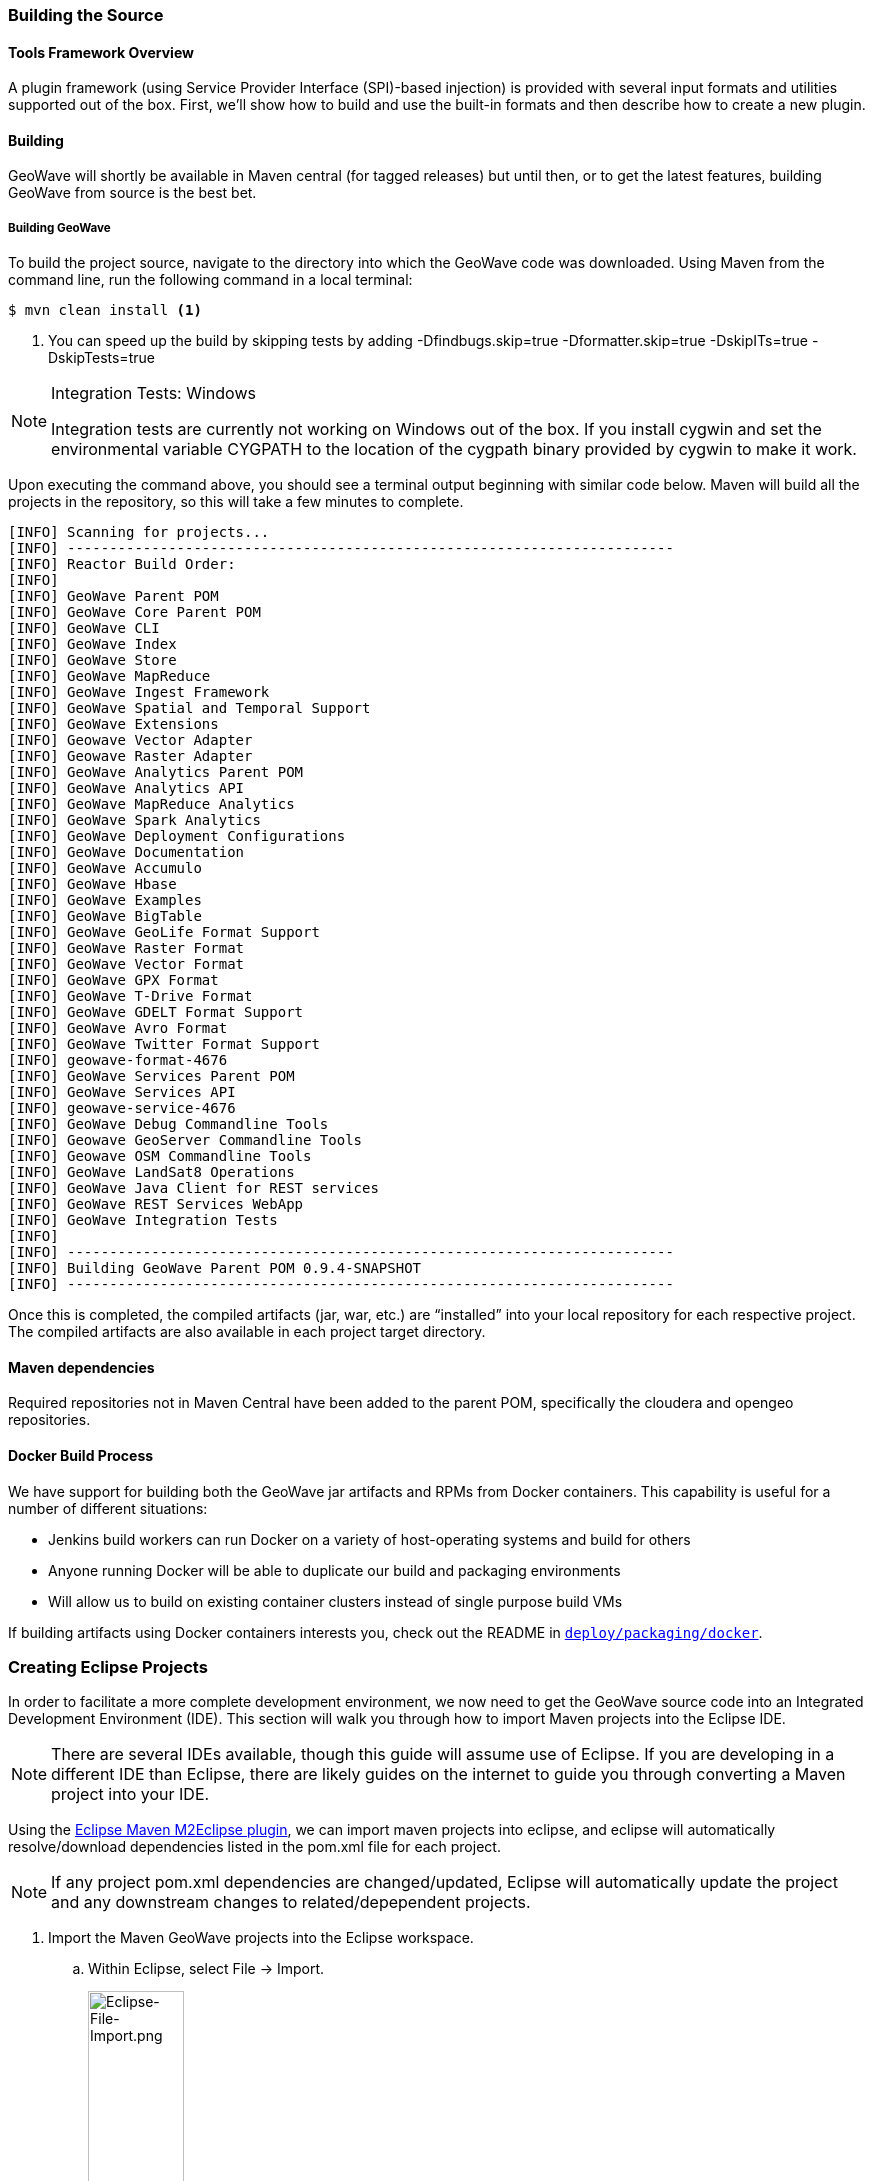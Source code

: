 [[building-code]]
<<<

:linkattrs:

[[building-code]]
=== Building the Source

==== Tools Framework Overview

A plugin framework (using Service Provider Interface (SPI)-based injection) is provided with several input formats and utilities supported out of the box.
First, we’ll show how to build and use the built-in formats and then describe how to create a new plugin.

[[building-tools-framework]]
==== Building

GeoWave will shortly be available in Maven central (for tagged releases) but until then, or to get the latest features, building GeoWave from source is the best bet.


[[building]]
===== Building GeoWave
To build the project source, navigate to the directory into which the GeoWave code was downloaded. Using Maven from the command line, run the following command in a local terminal:

[source, bash]
----
$ mvn clean install <1>
----
<1> You can speed up the build by skipping tests by adding -Dfindbugs.skip=true -Dformatter.skip=true -DskipITs=true -DskipTests=true

[NOTE]
====
Integration Tests: Windows

Integration tests are currently not working on Windows out of the box. If you install cygwin and set the environmental variable CYGPATH to the location of the cygpath binary provided by cygwin to make it work.
====

Upon executing the command above, you should see a terminal output beginning with similar code below. Maven will build all the projects in the repository, so this will take a few minutes to complete.

----
[INFO] Scanning for projects...
[INFO] ------------------------------------------------------------------------
[INFO] Reactor Build Order:
[INFO]
[INFO] GeoWave Parent POM
[INFO] GeoWave Core Parent POM
[INFO] GeoWave CLI
[INFO] GeoWave Index
[INFO] GeoWave Store
[INFO] GeoWave MapReduce
[INFO] GeoWave Ingest Framework
[INFO] GeoWave Spatial and Temporal Support
[INFO] GeoWave Extensions
[INFO] Geowave Vector Adapter
[INFO] Geowave Raster Adapter
[INFO] GeoWave Analytics Parent POM
[INFO] GeoWave Analytics API
[INFO] GeoWave MapReduce Analytics
[INFO] GeoWave Spark Analytics
[INFO] GeoWave Deployment Configurations
[INFO] GeoWave Documentation
[INFO] GeoWave Accumulo
[INFO] GeoWave Hbase
[INFO] GeoWave Examples
[INFO] GeoWave BigTable
[INFO] GeoWave GeoLife Format Support
[INFO] GeoWave Raster Format
[INFO] GeoWave Vector Format
[INFO] GeoWave GPX Format
[INFO] GeoWave T-Drive Format
[INFO] GeoWave GDELT Format Support
[INFO] GeoWave Avro Format
[INFO] GeoWave Twitter Format Support
[INFO] geowave-format-4676
[INFO] GeoWave Services Parent POM
[INFO] GeoWave Services API
[INFO] geowave-service-4676
[INFO] GeoWave Debug Commandline Tools
[INFO] Geowave GeoServer Commandline Tools
[INFO] Geowave OSM Commandline Tools
[INFO] GeoWave LandSat8 Operations
[INFO] GeoWave Java Client for REST services
[INFO] GeoWave REST Services WebApp
[INFO] GeoWave Integration Tests
[INFO]
[INFO] ------------------------------------------------------------------------
[INFO] Building GeoWave Parent POM 0.9.4-SNAPSHOT
[INFO] ------------------------------------------------------------------------
----

Once this is completed, the compiled artifacts (jar, war, etc.) are “installed” into your local repository for each respective project. The compiled artifacts are also available in each project target directory.

==== Maven dependencies

Required repositories not in Maven Central have been added to the parent POM, specifically the cloudera and opengeo repositories.

==== Docker Build Process

We have support for building both the GeoWave jar artifacts and RPMs from Docker containers. This capability is useful for a number of different situations:

* Jenkins build workers can run Docker on a variety of host-operating systems and build for others
* Anyone running Docker will be able to duplicate our build and packaging environments
* Will allow us to build on existing container clusters instead of single purpose build VMs

If building artifacts using Docker containers interests you, check out the README in link:https://github.com/locationtech/geowave/tree/master/deploy/packaging/docker[`deploy/packaging/docker`, window="_blank"].


=== Creating Eclipse Projects

In order to facilitate a more complete development environment, we now need to get the GeoWave source code into an Integrated Development Environment (IDE). This section will walk you through how to import Maven projects into the Eclipse IDE.

[NOTE]
====
There are several IDEs available, though this guide will assume use of Eclipse. If you are developing in a different IDE than Eclipse, there are likely guides on the internet to guide you through converting a Maven project into your IDE.
====

Using the http://www.eclipse.org/m2e/[Eclipse Maven M2Eclipse plugin], we can import maven projects into eclipse, and eclipse will automatically resolve/download dependencies listed in the pom.xml file for each project.

[NOTE]
====
If any project pom.xml dependencies are changed/updated, Eclipse will automatically update the project and any downstream changes to related/depependent projects.
====

. Import the Maven GeoWave projects into the Eclipse workspace.

.. Within Eclipse, select File -> Import.
+
image::Eclipse-File-Import.png[scaledwidth="35%","width="35%",alt="Eclipse-File-Import.png", title="Eclipse File Import Menu"]

.. From the "Import" window, select the option under "Maven" for "Existing Maven Projects" and select the "Next" button.
+
image::import-maven-eclipse-projects.png[scaledwidth="30%",width="30%",alt="import-maven-eclipse-projects.png" title="Existing Maven Projects Wizard"]

.. From the "Import Maven Projects" window, select the “Browse” button and navigate to the root directory where the GeoWave source is located on the file system. Once found, select the _geowave_ directory and select the "Open" button.
.. Within the "Import Maven Projects" window, the “Projects” pane should now be populated with all of the GeoWave projects. Select the "Finish" button to exit.
.. Upon returning to the workspace in Eclipse, the _Project Explorer_ pane should now be populated with all of the GeoWave projects.
+
image::EclipseWorkspace.png[scaledwidth="25%",width="25%", alt="EclipseWorkspace.png", title="Eclipse Workspace"]

